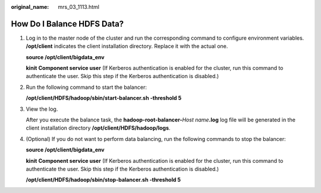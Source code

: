 :original_name: mrs_03_1113.html

.. _mrs_03_1113:

How Do I Balance HDFS Data?
===========================

#. Log in to the master node of the cluster and run the corresponding command to configure environment variables. **/opt/client** indicates the client installation directory. Replace it with the actual one.

   **source /opt/client/bigdata_env**

   **kinit** **Component service user** (If Kerberos authentication is enabled for the cluster, run this command to authenticate the user. Skip this step if the Kerberos authentication is disabled.)

#. Run the following command to start the balancer:

   **/opt/client/HDFS/hadoop/sbin/start-balancer.sh -threshold 5**

#. View the log.

   After you execute the balance task, the **hadoop-root-balancer-**\ *Host name*\ **.log** log file will be generated in the client installation directory **/opt/client/HDFS/hadoop/logs**.

#. (Optional) If you do not want to perform data balancing, run the following commands to stop the balancer:

   **source /opt/client/bigdata_env**

   **kinit** **Component service user** (If Kerberos authentication is enabled for the cluster, run this command to authenticate the user. Skip this step if the Kerberos authentication is disabled.)

   **/opt/client/HDFS/hadoop/sbin/stop-balancer.sh -threshold 5**
